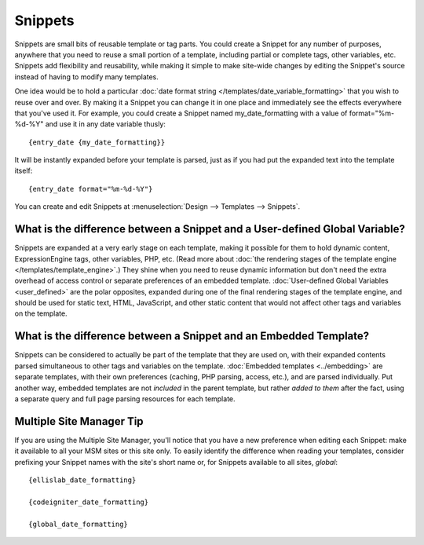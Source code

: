 Snippets
========

Snippets are small bits of reusable template or tag parts. You could
create a Snippet for any number of purposes, anywhere that you need to
reuse a small portion of a template, including partial or complete tags,
other variables, etc. Snippets add flexibility and reusability, while
making it simple to make site-wide changes by editing the Snippet's
source instead of having to modify many templates.

One idea would be to hold a particular :doc:`date format string
</templates/date_variable_formatting>` that you wish to reuse over and
over. By making it a Snippet you can change it in one place and
immediately see the effects everywhere that you've used it. For example,
you could create a Snippet named my\_date\_formatting with a value of
format="%m-%d-%Y" and use it in any date variable thusly::

	{entry_date {my_date_formatting}}

It will be instantly expanded before your template is parsed, just as if
you had put the expanded text into the template itself::

	{entry_date format="%m-%d-%Y"}

You can create and edit Snippets at :menuselection:`Design --> Templates
--> Snippets`.

What is the difference between a Snippet and a User-defined Global Variable?
~~~~~~~~~~~~~~~~~~~~~~~~~~~~~~~~~~~~~~~~~~~~~~~~~~~~~~~~~~~~~~~~~~~~~~~~~~~~

Snippets are expanded at a very early stage on each template, making it
possible for them to hold dynamic content, ExpressionEngine tags, other
variables, PHP, etc. (Read more about :doc:`the rendering stages of the
template engine </templates/template_engine>`.) They shine when you need
to reuse dynamic information but don't need the extra overhead of
access control or separate preferences of an embedded template.
:doc:`User-defined Global Variables <user_defined>` are the polar
opposites, expanded during one of the final rendering stages of the
template engine, and should be used for static text, HTML, JavaScript,
and other static content that would not affect other tags and variables
on the template.

What is the difference between a Snippet and an Embedded Template?
~~~~~~~~~~~~~~~~~~~~~~~~~~~~~~~~~~~~~~~~~~~~~~~~~~~~~~~~~~~~~~~~~~

Snippets can be considered to actually be part of the template that they
are used on, with their expanded contents parsed simultaneous to other
tags and variables on the template. :doc:`Embedded
templates <../embedding>` are separate templates, with
their own preferences (caching, PHP parsing, access, etc.), and are
parsed individually. Put another way, embedded templates are not
*included* in the parent template, but rather *added to them* after the
fact, using a separate query and full page parsing resources for each
template.

Multiple Site Manager Tip
~~~~~~~~~~~~~~~~~~~~~~~~~

If you are using the Multiple Site Manager, you'll notice that you have
a new preference when editing each Snippet: make it available to all
your MSM sites or this site only. To easily identify the difference when
reading your templates, consider prefixing your Snippet names with the
site's short name or, for Snippets available to all sites, *global*::

	{ellislab_date_formatting}

	{codeigniter_date_formatting}

	{global_date_formatting}
